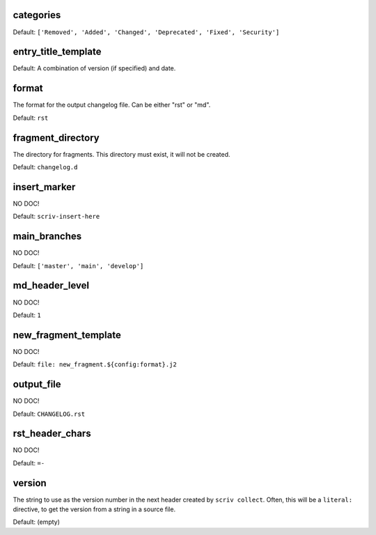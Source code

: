 
.. _config_categories:

categories
----------


Default: ``['Removed', 'Added', 'Changed', 'Deprecated', 'Fixed', 'Security']``

.. _config_entry_title_template:

entry_title_template
--------------------


Default: A combination of version (if specified) and date.

.. _config_format:

format
------

The format for the output changelog file.
Can be either "rst" or "md".

Default: ``rst``

.. _config_fragment_directory:

fragment_directory
------------------

The directory for fragments.  This directory must exist, it
will not be created.

Default: ``changelog.d``

.. _config_insert_marker:

insert_marker
-------------

NO DOC!

Default: ``scriv-insert-here``

.. _config_main_branches:

main_branches
-------------

NO DOC!

Default: ``['master', 'main', 'develop']``

.. _config_md_header_level:

md_header_level
---------------

NO DOC!

Default: ``1``

.. _config_new_fragment_template:

new_fragment_template
---------------------

NO DOC!

Default: ``file: new_fragment.${config:format}.j2``

.. _config_output_file:

output_file
-----------

NO DOC!

Default: ``CHANGELOG.rst``

.. _config_rst_header_chars:

rst_header_chars
----------------

NO DOC!

Default: ``=-``

.. _config_version:

version
-------

The string to use as the version number in the next header
created by ``scriv collect``.  Often, this will be a
``literal:`` directive, to get the version from a string in a
source file.

Default: (empty)

